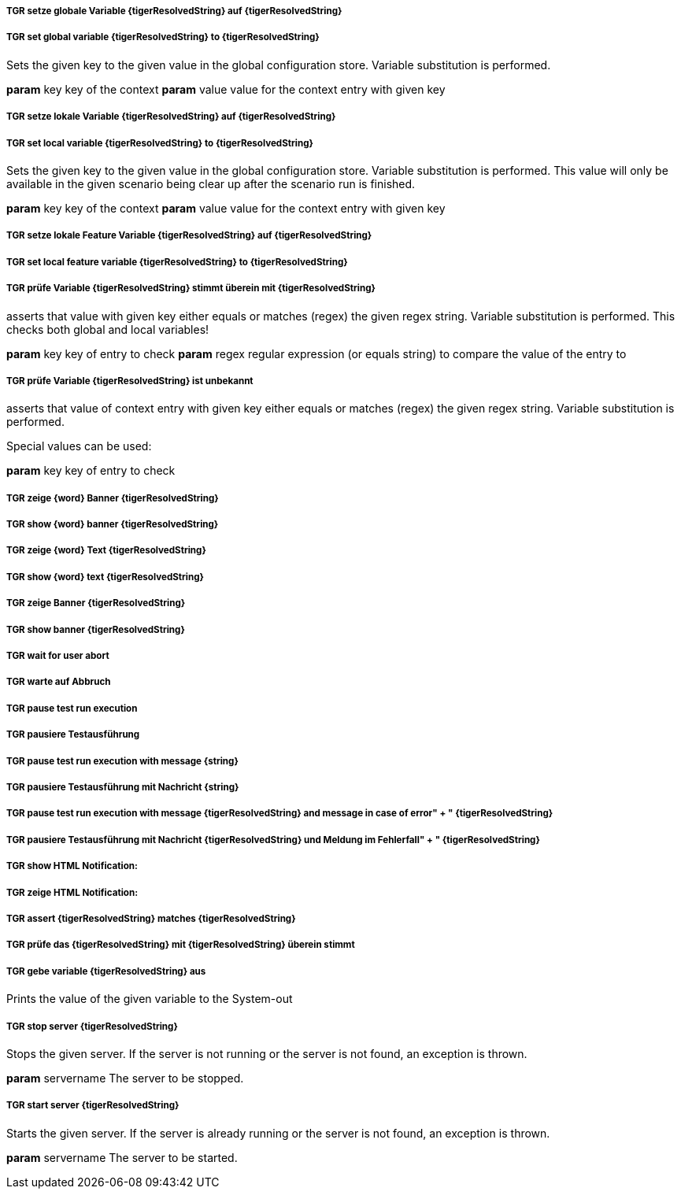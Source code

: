##### TGR setze globale Variable {tigerResolvedString} auf {tigerResolvedString}
##### TGR set global variable {tigerResolvedString} to {tigerResolvedString}
Sets the given key to the given value in the global configuration store. Variable substitution
is performed.

*param* key key of the context
*param* value value for the context entry with given key

##### TGR setze lokale Variable {tigerResolvedString} auf {tigerResolvedString}
##### TGR set local variable {tigerResolvedString} to {tigerResolvedString}
Sets the given key to the given value in the global configuration store. Variable substitution
is performed. This value will only be available in the given scenario being clear up after the
scenario run is finished.

*param* key key of the context
*param* value value for the context entry with given key

##### TGR setze lokale Feature Variable {tigerResolvedString} auf {tigerResolvedString}
##### TGR set local feature variable {tigerResolvedString} to {tigerResolvedString}
##### TGR prüfe Variable {tigerResolvedString} stimmt überein mit {tigerResolvedString}
asserts that value with given key either equals or matches (regex) the given regex string.
Variable substitution is performed. This checks both global and local variables!



*param* key key of entry to check
*param* regex regular expression (or equals string) to compare the value of the entry to

##### TGR prüfe Variable {tigerResolvedString} ist unbekannt
asserts that value of context entry with given key either equals or matches (regex) the given
regex string. Variable substitution is performed.

Special values can be used:

*param* key key of entry to check

##### TGR zeige {word} Banner {tigerResolvedString}
##### TGR show {word} banner {tigerResolvedString}
##### TGR zeige {word} Text {tigerResolvedString}
##### TGR show {word} text {tigerResolvedString}
##### TGR zeige Banner {tigerResolvedString}
##### TGR show banner {tigerResolvedString}
##### TGR wait for user abort
##### TGR warte auf Abbruch
##### TGR pause test run execution
##### TGR pausiere Testausführung
##### TGR pause test run execution with message {string}
##### TGR pausiere Testausführung mit Nachricht {string}
##### TGR pause test run execution with message {tigerResolvedString} and message in case of error" + " {tigerResolvedString}
##### TGR pausiere Testausführung mit Nachricht {tigerResolvedString} und Meldung im Fehlerfall" + " {tigerResolvedString}
##### TGR show HTML Notification:
##### TGR zeige HTML Notification:
##### TGR assert {tigerResolvedString} matches {tigerResolvedString}
##### TGR prüfe das {tigerResolvedString} mit {tigerResolvedString} überein stimmt
##### TGR gebe variable {tigerResolvedString} aus
Prints the value of the given variable to the System-out

##### TGR stop server {tigerResolvedString}
Stops the given server. If the server is not running or the server is not found, an exception
is thrown.

*param* servername The server to be stopped.

##### TGR start server {tigerResolvedString}
Starts the given server. If the server is already running or the server is not found, an
exception is thrown.

*param* servername The server to be started.
